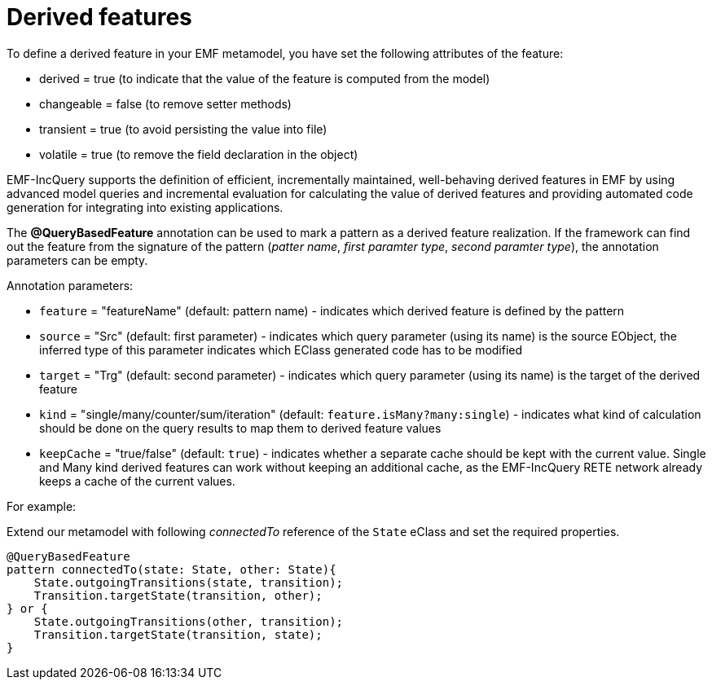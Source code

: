 = Derived features
ifdef::env-github,env-browser[:outfilesuffix: .adoc]
ifndef::rootdir[:rootdir: ./]
:imagesdir: {rootdir}

To define a derived feature in your EMF metamodel, you have set the following attributes of the feature:

* derived = true (to indicate that the value of the feature is computed from the model)
* changeable = false (to remove setter methods)
* transient = true (to avoid persisting the value into file)
* volatile = true (to remove the field declaration in the object)

EMF-IncQuery supports the definition of efficient, incrementally maintained, well-behaving derived features in EMF by using advanced model queries and incremental evaluation for calculating the value of derived features and providing automated code generation for integrating into existing applications.

The *@QueryBasedFeature* annotation can be used to mark a pattern as a derived feature realization. If the framework can find out the feature from the signature of the pattern (_patter name_, _first paramter type_, _second paramter type_), the annotation parameters can be empty.

Annotation parameters:

* `feature` = "featureName" (default: pattern name) - indicates which derived feature is defined by the pattern
* `source` = "Src" (default: first parameter) - indicates which query parameter (using its name) is the source EObject, the inferred type of this parameter indicates which EClass generated code has to be modified
* `target` = "Trg" (default: second parameter) - indicates which query parameter (using its name) is the target of the derived feature
* `kind` = "single/many/counter/sum/iteration" (default: `feature.isMany?many:single`) - indicates what kind of calculation should be done on the query results  to map them to derived feature values
* `keepCache` = "true/false" (default: `true`) - indicates whether a separate cache should be kept with the current value. Single and Many kind derived features can work without keeping an additional cache, as the EMF-IncQuery RETE network already keeps a cache of the current values.

For example:

Extend our metamodel with following _connectedTo_ reference of the `State` eClass and set the required properties.

[[app-listing]]
[source,Java]
----
@QueryBasedFeature
pattern connectedTo(state: State, other: State){
    State.outgoingTransitions(state, transition);
    Transition.targetState(transition, other);
} or {
    State.outgoingTransitions(other, transition);
    Transition.targetState(transition, state);
}
----
